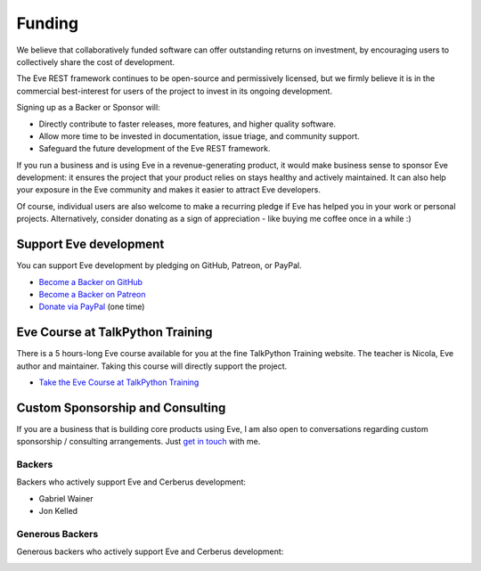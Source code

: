 Funding
=======
We believe that collaboratively funded software can offer outstanding returns
on investment, by encouraging users to collectively share the cost of
development.

The Eve REST framework continues to be open-source and permissively licensed,
but we firmly believe it is in the commercial best-interest for users of the
project to invest in its ongoing development.

Signing up as a Backer or Sponsor will:

- Directly contribute to faster releases, more features, and higher quality software.
- Allow more time to be invested in documentation, issue triage, and community support.
- Safeguard the future development of the Eve REST framework.

If you run a business and is using Eve in a revenue-generating product, it
would make business sense to sponsor Eve development: it ensures the project
that your product relies on stays healthy and actively maintained. It can also
help your exposure in the Eve community and makes it easier to attract Eve
developers.

Of course, individual users are also welcome to make a recurring pledge if Eve
has helped you in your work or personal projects. Alternatively, consider
donating as a sign of appreciation - like buying me coffee once in a while :)

Support Eve development
-----------------------
You can support Eve development by pledging on GitHub, Patreon, or PayPal.

- `Become a Backer on GitHub <https://github.com/sponsors/nicolaiarocci>`_
- `Become a Backer on Patreon <https://www.patreon.com/nicolaiarocci>`_
- `Donate via PayPal <https://www.paypal.com/cgi-bin/webscr?cmd=_s-xclick&hosted_button_id=7U7G7EWU7EPNW>`_ (one time)

Eve Course at TalkPython Training
---------------------------------
There is a 5 hours-long Eve course available for you at the fine TalkPython
Training website. The teacher is Nicola, Eve author and maintainer. Taking this
course will directly support the project.

- `Take the Eve Course at TalkPython Training <https://training.talkpython.fm/courses/explore_eve/eve-building-restful-mongodb-backed-apis-course>`_

Custom Sponsorship and Consulting
---------------------------------
If you are a business that is building core products using Eve, I am also
open to conversations regarding custom sponsorship / consulting arrangements.
Just `get in touch`_ with me.

.. _`get in touch`: mailto:nicola@nicolaiarocci.com
.. _`Eve course`: https://training.talkpython.fm/courses/explore_eve/eve-building-restful-mongodb-backed-apis-course

Backers
~~~~~~~
Backers who actively support Eve and Cerberus development:

- Gabriel Wainer
- Jon Kelled

Generous Backers
~~~~~~~~~~~~~~~~
Generous backers who actively support Eve and Cerberus development:

.. image:: _static/backers/blokt.png
    :target: http://blokt.com/guides/best-vpn
    :alt: Blokt Crypto & Privacy
